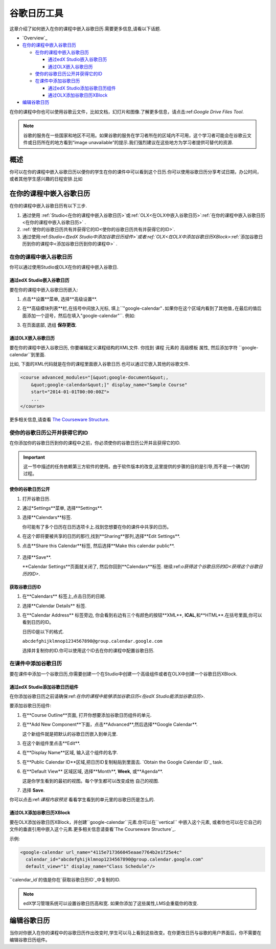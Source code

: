 .. _Google Calendar Tool:

#####################
谷歌日历工具
#####################

这章介绍了如何嵌入在你的课程中嵌入谷歌日历.需要更多信息,请看以下话题.

* `Overview`_

* `在你的课程中嵌入谷歌日历`_

  * `在你的课程中嵌入谷歌日历`_

    * `通过edX Studio嵌入谷歌日历`_
    * `通过OLX嵌入谷歌日历`_

  * `使你的谷歌日历公开并获得它的ID`_
  * `在课件中添加谷歌日历`_

    * `通过edX Studio添加谷歌日历组件`_
    * `通过OLX添加谷歌日历XBlock`_

* `编辑谷歌日历`_

在你的课程中你也可以使用谷歌云文件，比如文档，幻灯片和图像.了解更多信息，请点击:ref:`Google Drive Files
Tool`.

.. note:: 谷歌的服务在一些国家和地区不可用。如果谷歌的服务在学习者所在的区域内不可用，这个学习者可能会在谷歌云文件或日历所在的地方看到“image unavailable”的提示.我们强烈建议在这些地方为学习者提供可替代的资源.

*********
概述 
*********

你可以在你的课程中嵌入谷歌日历以便你的学生在你的课件中可以看到这个日历.你可以使用谷歌日历分享考试日期，办公时间，或者其他学生感兴趣的日程安排.比如

.. image:: ../../../shared/building_and_running_chapters/Images/google-calendar.png
  :alt: A Google calendar in courseware

*******************************************
在你的课程中嵌入谷歌日历
*******************************************

在你的课程中嵌入谷歌日历有以下三步.

#. 通过使用 :ref:`Studio<在你的课程中嵌入谷歌日历>`或:ref:`OLX<在OLX中嵌入谷歌日历>`:ref:`在你的课程中嵌入谷歌日历<在你的课程中嵌入谷歌日历>` .

#. :ref:`使你的谷歌日历共有并获得它的ID<使你的谷歌日历共有并获得它的ID>`.

#. 通过使用:ref:`Studio<在edX Studio中添加谷歌日历组件>`或者:ref:`OLX<在OLX中添加谷歌日历XBlock>`:ref:`添加谷歌日历到你的课程中<添加谷歌日历到你的课程中>` .


.. _在你的课程中嵌入谷歌日历:

======================================
在你的课程中嵌入谷歌日历
======================================

你可以通过使用Studio或OLX在你的课程中嵌入谷歌日.

.. _通过edX Studio嵌入谷歌日历:

通过edX Studio嵌入谷歌日历
**********************************************

要在你的课程中嵌入谷歌日历嵌入:

#. 点击**设置**菜单, 选择**高级设置**.
#. 在**高级模块列表**栏,在括号中间放入光标, 填上``"google-calendar"``.如果你在这个区域内看到了其他值,在最后的值后面添加一个逗号，然后在填入``"google-calendar"``. 例如:
   
   .. image:: ../../../shared/building_and_running_chapters/Images/google-advanced-setting.png
    :alt: Advanced modules setting for Google Calendars

#. 在页面底部, 选组 **保存更改**.

.. _通过OLX嵌入谷歌日历:


通过OLX嵌入谷歌日历
**********************************************

要在你的课程中嵌入谷歌日历, 你要编辑定义课程结构的XML文件. 你找到 ``课程`` 元素的 ``高级模板`` 属性, 然后添加字符 ``google-calendar``到里面.

比如, 下面的XML代码就是在你的课程里面嵌入谷歌日历.也可以通过它嵌入其他的谷歌文件.

.. code-block:: xml

  <course advanced_modules="[&quot;google-document&quot;, 
      &quot;google-calendar&quot;]" display_name="Sample Course" 
      start="2014-01-01T00:00:00Z">
      ...
  </course>

更多相关信息,请查看 `The Courseware Structure`_.

.. _使你的谷歌日历公开并获得它的ID:


===================================================
使你的谷歌日历公开并获得它的ID
===================================================

在你添加你的谷歌日历到你的课程中之前，你必须使你的谷歌日历公开并且获得它的ID.


.. important:: 
 这一节中描述的任务依赖第三方软件的使用。由于软件版本的改变,这里提供的步骤的目的是引导,而不是一个确切的过程。



使你的谷歌日历公开
**********************************************


#. 打开谷歌日历.
#. 通过*Settings**菜单, 选择**Settings**.
#. 选择**Calendars**标签.
   
   你可能有了多个日历在日历选项卡上.找到您想要在你的课件中共享的日历。

#. 在这个即将要被共享的日历的那行,找到**Sharing**那列,选择**Edit Settings**.
#. 点击**Share this Calendar**标签, 然后选择**Make this calendar public**.
   
  .. image:: ../../../shared/building_and_running_chapters/Images/google-calendar-settings.png
   :alt: Google calendar settings

7. 选择**Save**.
   
   **Calendar Settings**页面就关闭了, 然后你回到**Calendars**标签. 继续:ref:`o获得这个谷歌日历的ID<获得这个谷歌日历的ID>`.

.. _获取谷歌日历ID:

获取谷歌日历ID
**********************************************

#. 在**Calendars** 标签上,点击日历的日期.
#. 选择**Calendar Details** 标签.
#. 在**Calendar Address** 标签旁边, 你会看到右边有三个有颜色的按钮**XML**, **ICAL**,和**HTML**.在括号里面,你可以看到日历的ID。


   .. image:: ../../../shared/building_and_running_chapters/Images/google-calendar-address.png
     :width: 600
     :alt: Image of Calendar Address label with the calendar ID to the right

   日历ID是以下的格式.

   ``abcdefghijklmnop1234567890@group.calendar.google.com``

   选择并复制你的ID.你可以使用这个ID去在你的课程中配置谷歌日历.


.. _在课件中添加谷歌日历:

========================================
在课件中添加谷歌日历
========================================

要在课件中添加一个谷歌日历,你需要创建一个在Studio中创建一个高级组件或者在OLX中创建一个谷歌日历XBlock.


.. _通过edX Studio添加谷歌日历组件:

通过edX Studio添加谷歌日历组件
**********************************************

在你添加谷歌日历之前请确保:ref:`在你的课程中能够添加谷歌日历<在edX Studio能添加谷歌日历>`.

要添加谷歌日历组件:

#. 在**Course Outline**页面, 打开你想要添加谷歌日历组件的单元.

#. 在**Add New Component**下面，点击**Advanced**,然后选择**Google
   Calendar**.
   
   这个新组件就是把默认的谷歌日历嵌入到单元里.

   .. image:: ../../../shared/building_and_running_chapters/Images/google-calendar-studio.png
    :width: 600
    :alt: The Google calendar component in a unit page

#. 在这个新组件里点击**Edit**.
   
   .. image:: ../../../shared/building_and_running_chapters/Images/google-calendar-edit.png
    :width: 600
    :alt: The Google calendar editor

#. 在**Display Name**区域, 输入这个组件的名字.

#. 在**Public Calendar ID**区域,把日历ID复制粘贴到里面去.
   `Obtain the Google Calendar ID`_ task.

#. 在**Default View** 区域区域, 选择**Month**, **Week**, 或**Agenda**.
   
   这是你学生看到的最初的视图。每个学生都可以改变成他 自己的视图.


#. 选择 **Save**.

你可以点击:ref:`课程内容预览` 看看学生看到的单元里的谷歌日历是怎么的.



.. _通过OLX添加谷歌日历XBlock:

通过OLX添加谷歌日历XBlock
**********************************************

要在OLX添加谷歌日历XBlock，并创建``google-calendar``元素.你可以在``vertical`` 中嵌入这个元素, 或者你也可以在它自己的文件的垂直引用中嵌入这个元素.更多相关信息请查看`The Courseware Structure`_.

示例:

.. code-block:: xml

  <google-calendar url_name="4115e717366045eaae7764b2e1f25e4c" 
    calendar_id="abcdefghijklmnop1234567890@group.calendar.google.com" 
    default_view="1" display_name="Class Schedule"/>

``calendar_id`的值是你在`获取谷歌日历ID`_中复制的ID.

.. note:: 
  edX学习管理系统可以设置谷歌日历高和宽. 如果你添加了这些属性,LMS会重载你的改变.

**************************
编辑谷歌日历
**************************

当你对你嵌入在你的课程中的谷歌日历作出改变时,学生可以马上看到这些改变。在你更改日历与谷歌的用户界面后，你不需要在编辑谷歌日历组件。


.. _The Courseware Structure: http://edx.readthedocs.org/projects/edx-open-learning-xml/en/latest/organizing-course/course-xml-file.html
